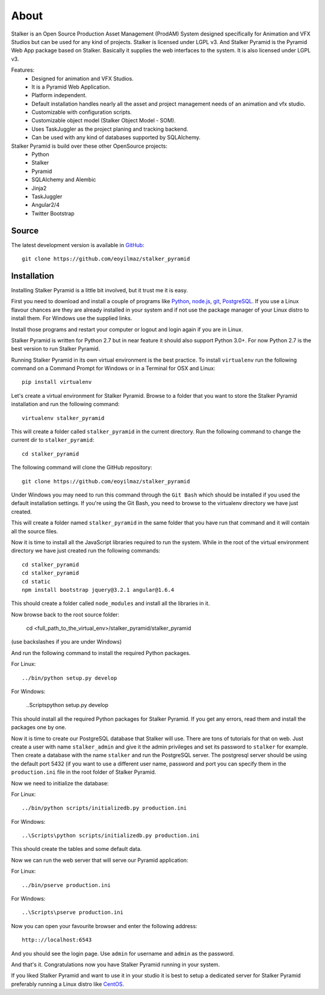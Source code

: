 =====
About
=====

Stalker is an Open Source Production Asset Management (ProdAM) System designed
specifically for Animation and VFX Studios but can be used for any kind of
projects. Stalker is licensed under LGPL v3. And Stalker Pyramid is the
Pyramid Web App package based on Stalker. Basically it supplies the web
interfaces to the system. It is also licensed under LGPL v3.

Features:
 * Designed for animation and VFX Studios.
 * It is a Pyramid Web Application.
 * Platform independent.
 * Default installation handles nearly all the asset and project management
   needs of an animation and vfx studio.
 * Customizable with configuration scripts.
 * Customizable object model (Stalker Object Model - SOM).
 * Uses TaskJuggler as the project planing and tracking backend.
 * Can be used with any kind of databases supported by SQLAlchemy.

Stalker Pyramid is build over these other OpenSource projects:
 * Python
 * Stalker
 * Pyramid
 * SQLAlchemy and Alembic
 * Jinja2
 * TaskJuggler
 * Angular2/4
 * Twitter Bootstrap

Source
======

The latest development version is available in `GitHub`_::

  git clone https://github.com/eoyilmaz/stalker_pyramid

.. _GitHub: https://github.com/eoyilmaz/stalker_pyramid

Installation
============

Installing Stalker Pyramid is a little bit involved, but it trust me it is
easy.

First you need to download and install a couple of programs like `Python`_,
`node.js`_, `git`_, `PostgreSQL`_. If you use a Linux flavour chances are they
are already installed in your system and if not use the package manager of your
Linux distro to install them. For Windows use the supplied links.

Install those programs and restart your computer or logout and login again if
you are in Linux.

Stalker Pyramid is written for Python 2.7 but in near feature it should also
support Python 3.0+. For now Python 2.7 is the best version to run Stalker
Pyramid.

Running Stalker Pyramid in its own virtual environment is the best practice. To
install ``virtualenv`` run the following command on a Command Prompt for
Windows or in a Terminal for OSX and Linux::

  pip install virtualenv

Let's create a virtual environment for Stalker Pyramid. Browse to a folder that
you want to store the Stalker Pyramid installation and run the following
command::

  virtualenv stalker_pyramid

This will create a folder called ``stalker_pyramid`` in the current directory.
Run the following command to change the current dir to ``stalker_pyramid``::

  cd stalker_pyramid

The following command will clone the GitHub repository::

  git clone https://github.com/eoyilmaz/stalker_pyramid

Under Windows you may need to run this command through the ``Git Bash`` which
should be installed if you used the default installation settings. If you're
using the Git Bash, you need to browse to the virtualenv directory we have just
created.

This will create a folder named ``stalker_pyramid`` in the same folder that you
have run that command and it will contain all the source files.

Now it is time to install all the JavaScript libraries required to run the
system. While in the root of the virtual environment directory we have just
created run the following commands::

  cd stalker_pyramid
  cd stalker_pyramid
  cd static
  npm install bootstrap jquery@3.2.1 angular@1.6.4

This should create a folder called ``node_modules`` and install all the
libraries in it.

Now browse back to the root source folder:

  cd <full_path_to_the_virtual_env>/stalker_pyramid/stalker_pyramid

(use backslashes if you are under Windows)

And run the following command to install the required Python packages.

For Linux::

  ../bin/python setup.py develop

For Windows:

  ..\Scripts\python setup.py develop

This should install all the required Python packages for Stalker Pyramid. If
you get any errors, read them and install the packages one by one.

Now it is time to create our PostgreSQL database that Stalker will use. There
are tons of tutorials for that on web. Just create a user with name
``stalker_admin`` and give it the admin privileges and set its password to
``stalker`` for example. Then create a database with the name ``stalker`` and
run the PostgreSQL server. The postgresql server should be using the default
port 5432 (if you want to use a different user name, password and port you can
specify them in the ``production.ini`` file in the root folder of Stalker
Pyramid.

Now we need to initialize the database::

For Linux::

  ../bin/python scripts/initializedb.py production.ini

For Windows::

  ..\Scripts\python scripts/initializedb.py production.ini

This should create the tables and some default data.

Now we can run the web server that will serve our Pyramid application::

For Linux::

  ../bin/pserve production.ini

For Windows::

  ..\Scripts\pserve production.ini

Now you can open your favourite browser and enter the following address::

  http:://localhost:6543

And you should see the login page. Use ``admin`` for username and ``admin`` as
the password.

And that's it. Congratulations now you have Stalker Pyramid running in your
system.

If you liked Stalker Pyramid and want to use it in your studio it is best to
setup a dedicated server for Stalker Pyramid preferably running a Linux distro
like `CentOS`_.

.. _Python: https://www.python.org/
.. _git: https://git-scm.com/downloads
.. _node.js: https://nodejs.org/en/download/
.. _PostgreSQL: https://www.postgresql.org/download/
.. _CentOS: https://www.centos.org/
